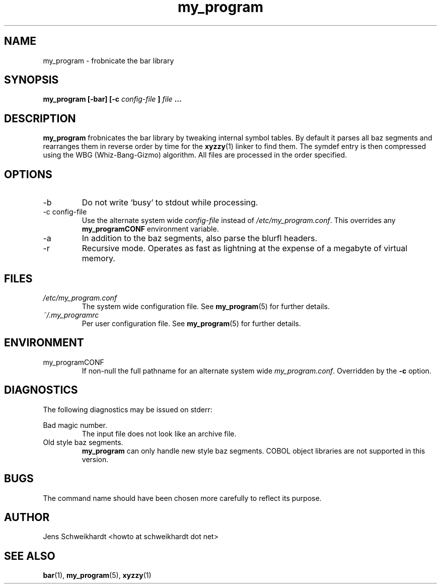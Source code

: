 .\" Process this file with
.\" groff -man -Tascii my_program.1
.\"
.TH my_program 1 "MARCH 1995" Linux "User Manuals"
.SH NAME
my_program \- frobnicate the bar library
.SH SYNOPSIS
.B my_program [-bar] [-c
.I config-file
.B ]
.I file
.B ...
.SH DESCRIPTION
.B my_program
frobnicates the bar library by tweaking internal
symbol tables. By default it parses all baz segments
and rearranges them in reverse order by time for the
.BR xyzzy (1)
linker to find them. The symdef entry is then compressed
using the WBG (Whiz-Bang-Gizmo) algorithm.
All files are processed in the order specified.
.SH OPTIONS
.IP -b
Do not write `busy' to stdout while processing.
.IP "-c config-file"
Use the alternate system wide
.I config-file
instead of
.IR /etc/my_program.conf .
This overrides any
.B my_programCONF
environment variable.
.IP -a
In addition to the baz segments, also parse the
blurfl headers.
.IP -r
Recursive mode. Operates as fast as lightning
at the expense of a megabyte of virtual memory.
.SH FILES
.I /etc/my_program.conf
.RS
The system wide configuration file. See
.BR my_program (5)
for further details.
.RE
.I ~/.my_programrc
.RS
Per user configuration file. See
.BR my_program (5)
for further details.
.SH ENVIRONMENT
.IP my_programCONF
If non-null the full pathname for an alternate system wide
.IR my_program.conf .
Overridden by the
.B -c
option.
.SH DIAGNOSTICS
The following diagnostics may be issued on stderr:
 
Bad magic number.
.RS
The input file does not look like an archive file.
.RE
Old style baz segments.
.RS
.B my_program
can only handle new style baz segments. COBOL
object libraries are not supported in this version.
.SH BUGS
The command name should have been chosen more carefully
to reflect its purpose.
.SH AUTHOR
Jens Schweikhardt <howto at schweikhardt dot net>
.SH "SEE ALSO"
.BR bar (1),
.BR my_program (5),
.BR xyzzy (1)
